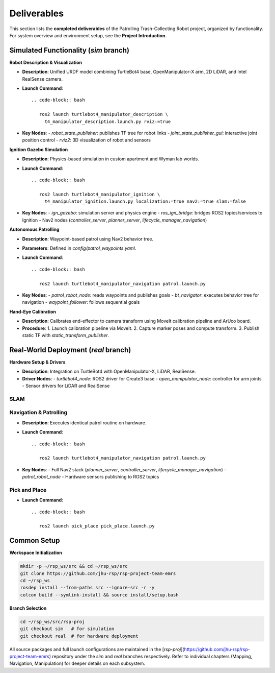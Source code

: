 Deliverables
============

This section lists the **completed deliverables** of the Patrolling Trash-Collecting Robot project, organized by functionality. For system overview and environment setup, see the **Project Introduction**.

Simulated Functionality (`sim` branch)
----------------------------------------

**Robot Description & Visualization**

.. image:: /images/placeholder.png
   :alt: Robot Description
   :align: center
   :scale: 100%

- **Description**: Unified URDF model combining TurtleBot4 base, OpenManipulator-X arm, 2D LiDAR, and Intel RealSense camera.
- **Launch Command**::

   .. code-block:: bash

      ros2 launch turtlebot4_manipulator_description \
        t4_manipulator_description.launch.py rviz:=true

- **Key Nodes**:
  - `robot_state_publisher`: publishes TF tree for robot links
  - `joint_state_publisher_gui`: interactive joint position control
  - `rviz2`: 3D visualization of robot and sensors

**Ignition Gazebo Simulation**

.. image:: /images/gazebo_gif.gif
   :alt: Gazebo Simulation
   :align: center
   :scale: 100%

- **Description**: Physics-based simulation in custom apartment and Wyman lab worlds.
- **Launch Command**::

   .. code-block:: bash

      ros2 launch turtlebot4_manipulator_ignition \
        t4_manipulator_ignition.launch.py localization:=true nav2:=true slam:=false

- **Key Nodes**:
  - `ign_gazebo`: simulation server and physics engine
  - `ros_ign_bridge`: bridges ROS2 topics/services to Ignition
  - Nav2 nodes (`controller_server`, `planner_server`, `lifecycle_manager_navigation`)

**Autonomous Patrolling**

.. image:: /images/simulation.gif
   :alt: Patrolling Behavior
   :align: center
   :scale: 100%

- **Description**: Waypoint-based patrol using Nav2 behavior tree.
- **Parameters**: Defined in `config/patrol_waypoints.yaml`.
- **Launch Command**::

   .. code-block:: bash

      ros2 launch turtlebot4_manipulator_navigation patrol.launch.py

- **Key Nodes**:
  - `patrol_robot_node`: reads waypoints and publishes goals
  - `bt_navigator`: executes behavior tree for navigation
  - `waypoint_follower`: follows sequential goals

**Hand-Eye Calibration**

.. image:: /images/eye-calibration.png
   :alt: Hand-Eye Calibration
   :align: center
   :scale: 50%

- **Description**: Calibrates end-effector to camera transform using MoveIt calibration pipeline and ArUco board.
- **Procedure**:
  1. Launch calibration pipeline via MoveIt.
  2. Capture marker poses and compute transform.
  3. Publish static TF with `static_transform_publisher`.

Real-World Deployment (`real` branch)
-------------------------------------

**Hardware Setup & Drivers**

.. image:: /images/hardware.jpg
   :alt: Physical Robot
   :align: center
   :width: 800px
   :height: 450px

- **Description**: Integration on TurtleBot4 with OpenManipulator-X, LiDAR, RealSense.
- **Driver Nodes**:
  - `turtlebot4_node`: ROS2 driver for Create3 base
  - `open_manipulator_node`: controller for arm joints
  - Sensor drivers for LiDAR and RealSense

SLAM
____

.. raw:: html

    <iframe width="100%" height="450" src="https://www.youtube.com/embed/7yhlDjgahV4?autoplay=1&mute=1" title="SLAM" frameborder="0" allow="accelerometer; autoplay; clipboard-write; encrypted-media; gyroscope; picture-in-picture; web-share" referrerpolicy="strict-origin-when-cross-origin" allowfullscreen></iframe>

    - **Launch Command**::

   .. code-block:: bash

      ros2 launch turtlebot4_manipulator_navigation navigate.launch.py map_name:=r_apt.yaml

Navigation & Patrolling
________________________

.. raw:: html

    <iframe width="100%" height="450" src="https://www.youtube.com/embed/bnXM05LB094?autoplay=1&mute=1" title="Patrolling" frameborder="0" allow="accelerometer; autoplay; clipboard-write; encrypted-media; gyroscope; picture-in-picture; web-share" referrerpolicy="strict-origin-when-cross-origin" allowfullscreen></iframe>


- **Description**: Executes identical patrol routine on hardware.
- **Launch Command**::

   .. code-block:: bash

      ros2 launch turtlebot4_manipulator_navigation patrol.launch.py

- **Key Nodes**:
  - Full Nav2 stack (`planner_server`, `controller_server`, `lifecycle_manager_navigation`)
  - `patrol_robot_node`
  - Hardware sensors publishing to ROS2 topics

Pick and Place
________________________
- **Launch Command**::

   .. code-block:: bash

      ros2 launch pick_place pick_place.launch.py


.. raw:: html

    <iframe width="100%" height="450" src="https://www.youtube.com/embed/eReHZW7ntQQ?autoplay=1&mute=1" title="YouTube video player" frameborder="0" allow="accelerometer; autoplay; clipboard-write; encrypted-media; gyroscope; picture-in-picture; web-share" referrerpolicy="strict-origin-when-cross-origin" allowfullscreen></iframe>




Common Setup
-------------

**Workspace Initialization**

.. code-block:: bash

   mkdir -p ~/rsp_ws/src && cd ~/rsp_ws/src
   git clone https://github.com/jhu-rsp/rsp-project-team-emrs
   cd ~/rsp_ws
   rosdep install --from-paths src --ignore-src -r -y
   colcon build --symlink-install && source install/setup.bash

**Branch Selection**

.. code-block:: bash

   cd ~/rsp_ws/src/rsp-proj
   git checkout sim   # for simulation
   git checkout real  # for hardware deployment

All source packages and full launch configurations are maintained in the [`rsp-proj`](https://github.com/jhu-rsp/rsp-project-team-emrs) repository under the `sim` and `real` branches respectively. Refer to individual chapters (Mapping, Navigation, Manipulation) for deeper details on each subsystem.
